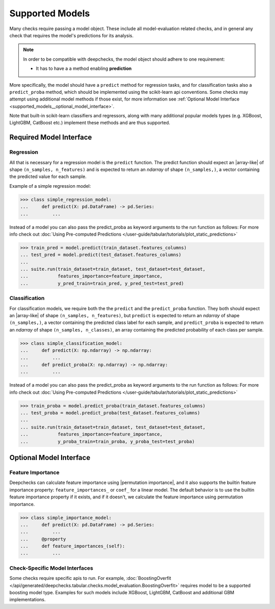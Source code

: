 .. _supported_models:

====================
Supported Models
====================

Many checks require passing a model object. These include all model-evaluation related checks,
and in general any check that requires the model's predictions for its analysis.

.. Note::
    In order to be compatible with deepchecks, the model object should adhere to one requirement:

    - It has to have a a method enabling **prediction**

More specifically, the model should have a ``predict`` method for regression tasks, 
and for classification tasks also a ``predict_proba`` method, 
which should be implemented using the scikit-learn api conventions. 
Some checks may attempt using additional model methods if those exist, 
for more information see :ref:`Optional Model Interface <supported_models__optional_model_interface>`.

Note that built-in scikit-learn classifiers and regressors, 
along with many additional popular models types (e.g. XGBoost, LightGBM, CatBoost etc.) implement these methods 
and are thus supported.


Required Model Interface
==========================

Regression
----------

All that is necessary for a regression model is the ``predict`` function.
The predict function should expect an |array-like|  of shape ``(n_samples, n_features)``
and is expected to return an `ndarray` of shape ``(n_samples,)``, a vector containing the predicted value for each sample.

Example of a simple regression model:

>>> class simple_regression_model:
...     def predict(X: pd.DataFrame) -> pd.Series:
...         ...

Instead of a model you can also pass the predict_proba as keyword arguments to the run function as follows:
For more info check out :doc:`Using Pre-computed Predictions </user-guide/tabular/tutorials/plot_static_predictions>`

>>> train_pred = model.predict(train_dataset.features_columns)
... test_pred = model.predict(test_dataset.features_columns)
... 
... suite.run(train_dataset=train_dataset, test_dataset=test_dataset,
...           features_importance=feature_importance,
...           y_pred_train=train_pred, y_pred_test=test_pred)

Classification
--------------

For classification models, we require both the  the ``predict`` and the ``predict_proba`` function.
They both should expect an |array-like| of shape ``(n_samples, n_features)``, but ``predict``
is expected to return an `ndarray` of shape ``(n_samples,)``, a vector containing the predicted class label for each sample, and ``predict_proba``
is expected to return an `ndarray` of shape ``(n_samples, n_classes)``, an array containing the predicted probability of each class per sample.

>>> class simple_classification_model:
...     def predict(X: np.ndarray) -> np.ndarray:
...         ...
...     def predict_proba(X: np.ndarray) -> np.ndarray:
...         ...

Instead of a model you can also pass the predict_proba as keyword arguments to the run function as follows:
For more info check out :doc:`Using Pre-computed Predictions </user-guide/tabular/tutorials/plot_static_predictions>`

>>> train_proba = model.predict_proba(train_dataset.features_columns)
... test_proba = model.predict_proba(test_dataset.features_columns)
... 
... suite.run(train_dataset=train_dataset, test_dataset=test_dataset,
...           features_importance=feature_importance,
...           y_proba_train=train_proba, y_proba_test=test_proba)

.. _supported_models__optional_model_interface:

Optional Model Interface 
===========================

Feature Importance
-------------------

Deepchecks can calculate feature importance using |permutation importance|, and it also supports the builtin feature importance property: ``feature_importances_`` or ``coef_`` for a linear model.
The default behavior is to use the builtin feature importance property if it exists, and if it doesn't, we calculate the feature importance using permutation importance.


>>> class simple_importance_model:
...     def predict(X: pd.DataFrame) -> pd.Series:
...         ...
...     @property
...     def feature_importances_(self):
...         ...

Check-Specific Model Interfaces
--------------------------------

Some checks require specific apis to run. For example, :doc:`BoostingOverfit </api/generated/deepchecks.tabular.checks.model_evaluation.BoostingOverfit>`
requires model to be a supported boosting model type. Examples for such models include XGBoost, LightGBM, CatBoost and additional GBM implementations.

..
    external links to open in new window

.. |array-like| raw:: html

    <a href="https://scikit-learn.org/stable/glossary.html#term-array-like" target="_blank">array-like</a>

.. |permutation importance| raw:: html

    <a href="https://scikit-learn.org/stable/modules/permutation_importance.html" target="_blank">sklearn permutation_importance</a>
